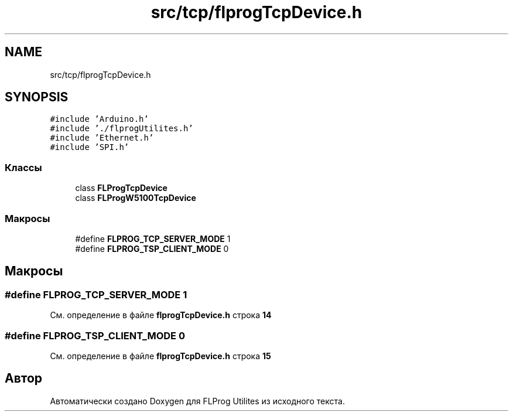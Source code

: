 .TH "src/tcp/flprogTcpDevice.h" 3 "Чт 23 Фев 2023" "Version 1" "FLProg Utilites" \" -*- nroff -*-
.ad l
.nh
.SH NAME
src/tcp/flprogTcpDevice.h
.SH SYNOPSIS
.br
.PP
\fC#include 'Arduino\&.h'\fP
.br
\fC#include '\&./flprogUtilites\&.h'\fP
.br
\fC#include 'Ethernet\&.h'\fP
.br
\fC#include 'SPI\&.h'\fP
.br

.SS "Классы"

.in +1c
.ti -1c
.RI "class \fBFLProgTcpDevice\fP"
.br
.ti -1c
.RI "class \fBFLProgW5100TcpDevice\fP"
.br
.in -1c
.SS "Макросы"

.in +1c
.ti -1c
.RI "#define \fBFLPROG_TCP_SERVER_MODE\fP   1"
.br
.ti -1c
.RI "#define \fBFLPROG_TSP_CLIENT_MODE\fP   0"
.br
.in -1c
.SH "Макросы"
.PP 
.SS "#define FLPROG_TCP_SERVER_MODE   1"

.PP
См\&. определение в файле \fBflprogTcpDevice\&.h\fP строка \fB14\fP
.SS "#define FLPROG_TSP_CLIENT_MODE   0"

.PP
См\&. определение в файле \fBflprogTcpDevice\&.h\fP строка \fB15\fP
.SH "Автор"
.PP 
Автоматически создано Doxygen для FLProg Utilites из исходного текста\&.
